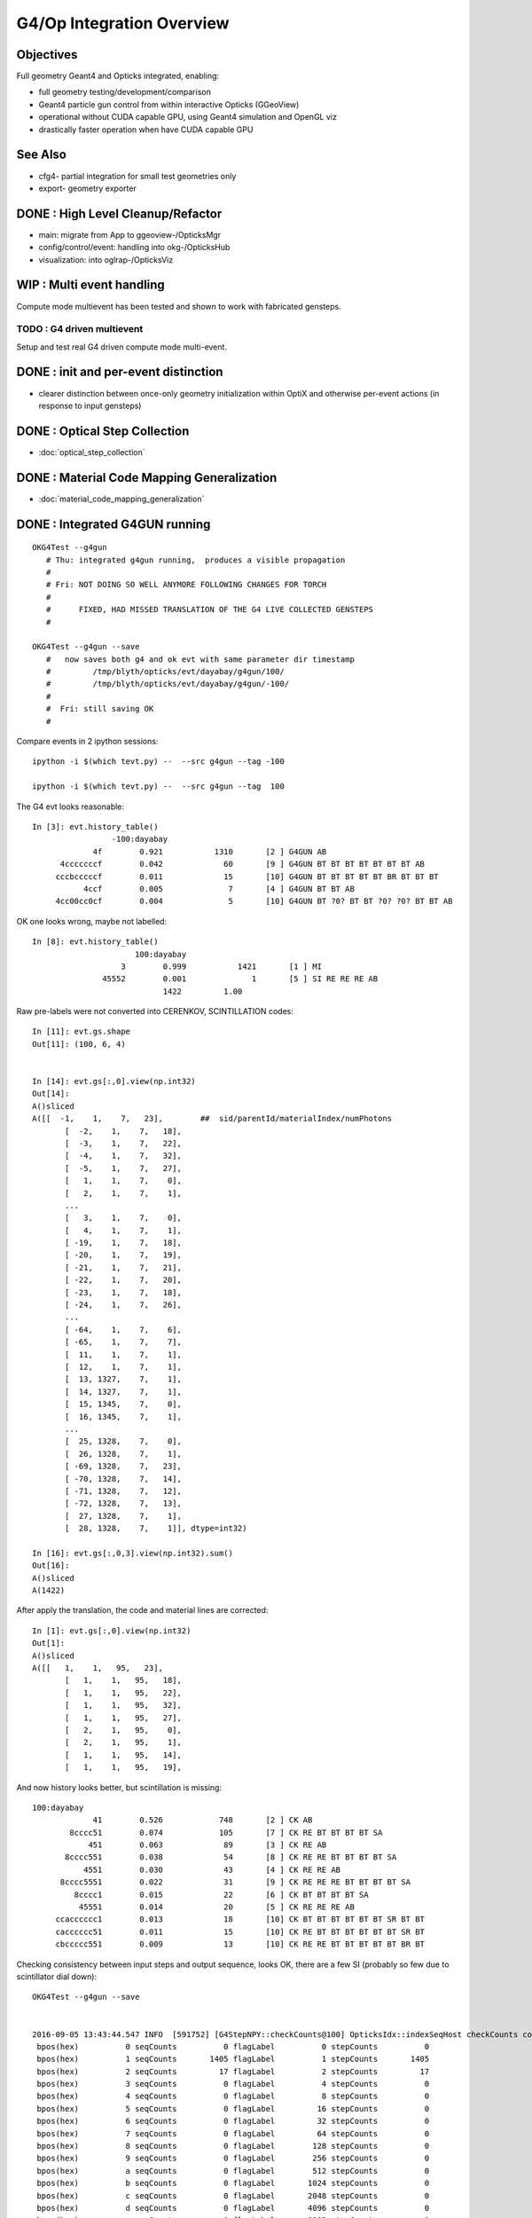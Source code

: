 G4/Op Integration Overview
============================

Objectives
-----------

Full geometry Geant4 and Opticks integrated, enabling:

* full geometry testing/development/comparison
* Geant4 particle gun control from within interactive Opticks (GGeoView) 
* operational without CUDA capable GPU, using Geant4 simulation and OpenGL viz
* drastically faster operation when have  CUDA capable GPU 

See Also
---------

* cfg4- partial integration for small test geometries only
* export- geometry exporter


DONE : High Level Cleanup/Refactor
-------------------------------------

* main: migrate from App to ggeoview-/OpticksMgr
* config/control/event: handling into okg-/OpticksHub 
* visualization: into oglrap-/OpticksViz 


WIP : Multi event handling
--------------------------------

Compute mode multievent has been tested and shown to
work with fabricated gensteps.


TODO : G4 driven multievent 
~~~~~~~~~~~~~~~~~~~~~~~~~~~~~~

Setup and test real G4 driven compute mode multi-event.


DONE : init and per-event distinction
----------------------------------------

* clearer distinction between once-only geometry initialization 
  within OptiX and otherwise per-event actions (in response to input gensteps) 


 
DONE : Optical Step Collection
--------------------------------

* :doc:`optical_step_collection`


DONE : Material Code Mapping Generalization
----------------------------------------------

* :doc:`material_code_mapping_generalization`


DONE : Integrated G4GUN running
---------------------------------

::

    OKG4Test --g4gun      
       # Thu: integrated g4gun running,  produces a visible propagation
       #
       # Fri: NOT DOING SO WELL ANYMORE FOLLOWING CHANGES FOR TORCH
       #
       #      FIXED, HAD MISSED TRANSLATION OF THE G4 LIVE COLLECTED GENSTEPS
       #

    OKG4Test --g4gun --save   
       #   now saves both g4 and ok evt with same parameter dir timestamp
       #         /tmp/blyth/opticks/evt/dayabay/g4gun/100/
       #         /tmp/blyth/opticks/evt/dayabay/g4gun/-100/
       #
       #  Fri: still saving OK
       #  


Compare events in 2 ipython sessions::


     ipython -i $(which tevt.py) --  --src g4gun --tag -100 

     ipython -i $(which tevt.py) --  --src g4gun --tag  100 


The G4 evt looks reasonable::

     In [3]: evt.history_table()
                      -100:dayabay 
                  4f        0.921           1310       [2 ] G4GUN AB
           4cccccccf        0.042             60       [9 ] G4GUN BT BT BT BT BT BT BT AB
          cccbcccccf        0.011             15       [10] G4GUN BT BT BT BT BT BR BT BT BT
                4ccf        0.005              7       [4 ] G4GUN BT BT AB
          4cc00cc0cf        0.004              5       [10] G4GUN BT ?0? BT BT ?0? ?0? BT BT AB


OK one looks wrong, maybe not labelled::

    In [8]: evt.history_table()
                          100:dayabay 
                       3        0.999           1421       [1 ] MI
                   45552        0.001              1       [5 ] SI RE RE RE AB
                                1422         1.00 


Raw pre-labels were not converted into CERENKOV, SCINTILLATION codes::

    In [11]: evt.gs.shape
    Out[11]: (100, 6, 4)


    In [14]: evt.gs[:,0].view(np.int32)
    Out[14]: 
    A()sliced
    A([[  -1,    1,    7,   23],        ##  sid/parentId/materialIndex/numPhotons
           [  -2,    1,    7,   18],
           [  -3,    1,    7,   22],
           [  -4,    1,    7,   32],
           [  -5,    1,    7,   27],
           [   1,    1,    7,    0],
           [   2,    1,    7,    1],
           ...
           [   3,    1,    7,    0],
           [   4,    1,    7,    1],
           [ -19,    1,    7,   18],
           [ -20,    1,    7,   19],
           [ -21,    1,    7,   21],
           [ -22,    1,    7,   20],
           [ -23,    1,    7,   18],
           [ -24,    1,    7,   26],
           ...
           [ -64,    1,    7,    6],
           [ -65,    1,    7,    7],
           [  11,    1,    7,    1],
           [  12,    1,    7,    1],
           [  13, 1327,    7,    1],
           [  14, 1327,    7,    1],
           [  15, 1345,    7,    0],
           [  16, 1345,    7,    1],
           ...
           [  25, 1328,    7,    0],
           [  26, 1328,    7,    1],
           [ -69, 1328,    7,   23],
           [ -70, 1328,    7,   14],
           [ -71, 1328,    7,   12],
           [ -72, 1328,    7,   13],
           [  27, 1328,    7,    1],
           [  28, 1328,    7,    1]], dtype=int32)

    In [16]: evt.gs[:,0,3].view(np.int32).sum()
    Out[16]: 
    A()sliced
    A(1422)


After apply the translation, the code and material lines are corrected::

    In [1]: evt.gs[:,0].view(np.int32)
    Out[1]: 
    A()sliced
    A([[   1,    1,   95,   23],
           [   1,    1,   95,   18],
           [   1,    1,   95,   22],
           [   1,    1,   95,   32],
           [   1,    1,   95,   27],
           [   2,    1,   95,    0],
           [   2,    1,   95,    1],
           [   1,    1,   95,   14],
           [   1,    1,   95,   19],


And now history looks better, but scintillation is missing::

     100:dayabay 
                  41        0.526            748       [2 ] CK AB
             8cccc51        0.074            105       [7 ] CK RE BT BT BT BT SA
                 451        0.063             89       [3 ] CK RE AB
            8cccc551        0.038             54       [8 ] CK RE RE BT BT BT BT SA
                4551        0.030             43       [4 ] CK RE RE AB
           8cccc5551        0.022             31       [9 ] CK RE RE RE BT BT BT BT SA
              8cccc1        0.015             22       [6 ] CK BT BT BT BT SA
               45551        0.014             20       [5 ] CK RE RE RE AB
          ccacccccc1        0.013             18       [10] CK BT BT BT BT BT BT SR BT BT
          cacccccc51        0.011             15       [10] CK RE BT BT BT BT BT BT SR BT
          cbccccc551        0.009             13       [10] CK RE RE BT BT BT BT BT BR BT


Checking consistency between input steps and output sequence, looks OK, there are a few SI (probably so few due to scintillator dial down)::

    OKG4Test --g4gun --save  


    2016-09-05 13:43:44.547 INFO  [591752] [G4StepNPY::checkCounts@100] OpticksIdx::indexSeqHost checkCounts compare *seqCounts* (actual photon counts from propagation sequence data SeqNPY )  with *stepCounts* (expected photon counts from input G4StepNPY )  
     bpos(hex)          0 seqCounts          0 flagLabel          0 stepCounts          0
     bpos(hex)          1 seqCounts       1405 flagLabel          1 stepCounts       1405
     bpos(hex)          2 seqCounts         17 flagLabel          2 stepCounts         17
     bpos(hex)          3 seqCounts          0 flagLabel          4 stepCounts          0
     bpos(hex)          4 seqCounts          0 flagLabel          8 stepCounts          0
     bpos(hex)          5 seqCounts          0 flagLabel         16 stepCounts          0
     bpos(hex)          6 seqCounts          0 flagLabel         32 stepCounts          0
     bpos(hex)          7 seqCounts          0 flagLabel         64 stepCounts          0
     bpos(hex)          8 seqCounts          0 flagLabel        128 stepCounts          0
     bpos(hex)          9 seqCounts          0 flagLabel        256 stepCounts          0
     bpos(hex)          a seqCounts          0 flagLabel        512 stepCounts          0
     bpos(hex)          b seqCounts          0 flagLabel       1024 stepCounts          0
     bpos(hex)          c seqCounts          0 flagLabel       2048 stepCounts          0
     bpos(hex)          d seqCounts          0 flagLabel       4096 stepCounts          0
     bpos(hex)          e seqCounts          0 flagLabel       8192 stepCounts          0
     bpos(hex)          f seqCounts          0 flagLabel      16384 stepCounts          0



DONE : genstep handling rationalize
------------------------------------

* translateGensteps invoked from multiple places
* genstep handoff from G4 to OK is messy 
* avoid duplication between OKMgr and OKG4Mgr ?
* targetting configuration in Scene (which is not always available) is messy, move to Composition ? 

::

    simon:opticks blyth$ opticks-find translateGen
    ./cfg4/CG4.cc:        m_hub->translateGensteps(gs);
    ./okg4/OKG4Mgr.cc:        m_hub->translateGensteps(gsrec);
    ./okg4/OKG4Mgr.cc:    // m_hub->translateGensteps(gs);     
    ./opticksgeo/OpticksHub.cc:void OpticksHub::translateGensteps(NPY<float>* gs)
    ./opticksgeo/OpticksHub.cc:            m_lookup->close("OpticksHub::translateGensteps");
    ./opticksgeo/OpticksHub.cc:    ss << "OpticksHub::translateGensteps " 
    ./opticksgeo/OpticksHub.hh:       G4StepNPY*           getG4Step();    // created in translateGenstep
    ./opticksgeo/OpticksHub.hh:       void                 translateGensteps(NPY<float>* gs);  // into Opticks lingo
    simon:opticks blyth$ 


Perhaps can avoid translation by applying the 
lookup translation at collection.  



DONE : avoid duplication between OKMgr and OKG4Mgr
-----------------------------------------------------

Tidy up propagation. 

Avoid duplication between OKMgr and OKG4Mgr, 
probably using separate high level propagation class.


NEXT : OKMgr/OKG4Mgr propagation multi-event test
---------------------------------------------------

* :doc:`optix_changing_event_buffer`
* :doc:`multi_event`



NEXT : loaded propagation viz lacks index 
---------------------------------------------------------------

::

   OKTest  --load 



NEXT : OKG4 genstep shakedown 
------------------------------

* compare distribs as implement standard G4 process GPU ports 
  (suspect that Cerenkov is already almost there, Scintillation
   needs some porting) 


WIP : Integrated Torch running debug
---------------------------------------

::

    OKG4Test          
       #
       # Thu: default torch step running, produces nothing visible in integrated running 
       #      after trying to hand off generated torch gensteps to opticks 
       #      just see axis and no geometry, and the index looks like all photons are missing
       #      (targetting issue) 
       #
       # Fri: THIS IS NOW WORKING, AFTER GENSTEP AND MATERIAL LOOKUP REJIG

    OKTest
       # still operational 
       #
       # Fri: STILL OK


These two should show exactly the same thing, only difference is the integrated
one runs the G4 propagation in addition to the Opticks one.

* Fri: now looking the same


Arranged plogging to use simple formatter so can compare logs without times
or process identity differences. 

Difference was with composition targetting, 
due to failing to set the frame transform for the gensteps.





FIXED : OKG4 : Material Map chicken/egg problem
----------------------------------------------------

Prior to genstep material index to texture line translation 
need to get the A and B mappings and do lookup crossReference. 

That doesnt fit in with current early gensteps creation in hub.


Mapping A
~~~~~~~~~~

* G4 material name to geant4 materialIndex 
* defaults to the json, which is valid for loaded from file gensteps
  but not live created ones

* available after geant4 run manager initializes and the materials
  come into existance

Mapping B
~~~~~~~~~~~~

* OK material name to GPU texLine
* available after GBndLib is loaded

Fix
~~~~~

* maybe, moving G4 geometry loading first ?

  * didnt do that, instead just deferred doing cross referencing/translation
    until just before setting into OpticksEvent and allowing 
    the A lookup to be overrided once the G4 materials are available




NEXT : G4/Op Comparison of generation distribs
-------------------------------------------------

Integrated is special as are doing generation and propagation with both G4 and Op
from the same single executable 

::

    ipython -i $(which tevt.py) --  --src g4gun --tag 100 


NEXT : event handling in integrated mode
-------------------------------------------

Attempting to re-use the G4 created evt for the Opticks propagation
in order to visualize the nopsteps results in a hard CUDA copy crash on launch, 
requiring a reboot.  Maybe this is because are attempting to upload buffers
which are normally produced GPU side like the records, photons and sequence
which are all mimicked CPU side by CG4.

In retrospect its the wrong thing to do anyhow, integrated mode
is effectively producing two events.  Instead just copy the 
G4 nopsteps (and of course the gensteps) into the Opticks evt.

So do the negated tag for G4 trick previously did via 
arguments in OKG4Mgr ? 

::

    084 void OKG4Mgr::propagate()
     85 {
     86     m_g4->propagate();
     87 
     88     NPY<float>* gs = m_g4->getGensteps();
    ...
    101     m_hub->translateGensteps(gs);     // relabel and apply lookup
    102 
    103     OpticksEvent* evt = m_hub->createEvent(); // make a new evt 
    104     //OpticksEvent* evt = m_hub->getEvent();      // use the evt created by CG4 
    105 
    106     evt->setGenstepData(gs);


NEXT : move CG4 event creation later for multi-event
-------------------------------------------------------------



Approach
---------

Geant4 and Opticks need to be using the same geometry...
 
* G4DAE for Opticks
* GDML for Geant4 

Standard export- controlled geometry exports include the .gdml
and .dae when they have a "G" and "D" in the path like the 
current standard::

  /usr/local/env/geant4/geometry/export/DayaBay_VGDX_20140414-1300/


ggeoview-/App
~~~~~~~~~~~~~~~

Far to much stuff in "global" app scope.  Need to partition 
off functionality into other classes, with eye to G4 integration.


OpticksEngine base class
~~~~~~~~~~~~~~~~~~~~~~~~~~~~

::

    class CFG4_API CG4 : public OpticksEngine

Currently *OpticksEngine* is a rather minimal base class of *CG4* 
but its intended to mop up common aspects between Opticks and Geant4
simulators.  Stuff in ggeoview-/App that is common ?

::

    simon:opticks blyth$ opticks-lfind OpticksEngine
    ./cfg4/CG4.cc
    ./cfg4/CG4.hh
    ./optickscore/OpticksEngine.cc
    ./optickscore/OpticksEngine.hh


* cfg4-/tests/CG4Test.cc is very simple (high level steering only)
* ggv-/tests/GGeoViewTest.cc can that be similarly simplified ?


* Op and G4 are not really peers, Op can only do a subset of what G4 does


OpticksApp 
~~~~~~~~~~~~~~~~~~~~~~~~~~~

Bad name, too generic. 

* OpticksCtx ?
* OpticksSim ?
* OpticksGUI/Viz ?  manage frame, window etc.. 

* What are the responsibilities of an OpticksApp ? 
* How does that fit in with CG4, OpticksEngine, OpEngine ?
* where does it belong ? OpenGL dependencies ? Or keep it abstract ?


How does Opticks and G4 need to interface ?
~~~~~~~~~~~~~~~~~~~~~~~~~~~~~~~~~~~~~~~~~~~~~~~

* G4 geometry needs to be used by Op
* G4 produced gensteps need to be provided to Op
* Op produced hits need to be given back for G4 collection


DONE
-----

* OpticksResource .gdml path handling 
* Break off a CG4 singleton class from cfg4- to hold common G4 components, runmanager etc.. 
* move ggv- tests out of ggeoview- into separate .bash, check the cfg4 tests following refactor 
* add GDML loading 
* workaround lack of MPT in ancient g4 GDML export by converting from the G4DAE export  
* collect other(non-photon producing processes) particle step tree into nopstep buffers

* split G4 geometry handling into TEST and FULL using a CDetector based specialized with:

  * CTestDetector for simple partial geometries
  * CGDMLDetector for full GDML loaded geometries 

* pmt test broken by g4gun generalizations, fixed up to the groupvel issue
* CPU indexing, to support non-CUDA capable nodes 




DEBUGGING
----------

* nopstep visualization 

TODO
----

* workout where/how best to do the with/without CUDA split, 
  
  * currently done very coarsely in App with preprocessor macro WITH_OPTIX

* where to slot in CG4/CGDMLDetector into the machinery, cli, options, config ?

  * ggv-/App needs overhaul/simplification before attempting to bring in CG4
  * CG4 similarly needs cleanup, especially re event handling 

  * need to arrange CG4 and OpEngine to have a common 
    high level OpticksEngine API 

    * common aspects are: event handling/saving 
    * see :doc:`high_level_refactor`
 

* bring over, cleanup, simplify G4DAEChroma gdc- (no need for ZMQ) 
  with the customized step collecting Cerenkov and Scintillation processes

* gun control interface, ImGui?  particle palette, shooter mode

* updated JUNO export, both DAE and GDML 



